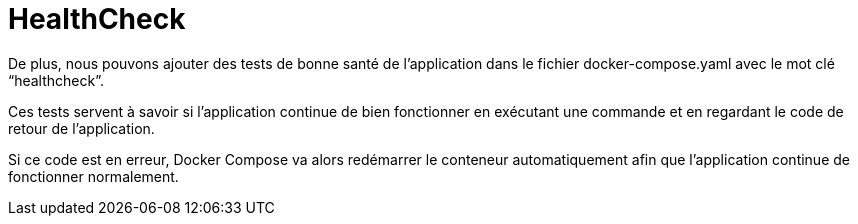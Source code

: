 = HealthCheck

De plus, nous pouvons ajouter des tests de bonne santé de l’application dans le fichier docker-compose.yaml avec le mot clé “healthcheck”. 


Ces tests servent à savoir si l’application continue de bien fonctionner en exécutant une commande et en regardant le code de retour de l’application. 

Si ce code est en erreur, Docker Compose va alors redémarrer le conteneur automatiquement afin que l’application continue de fonctionner normalement.